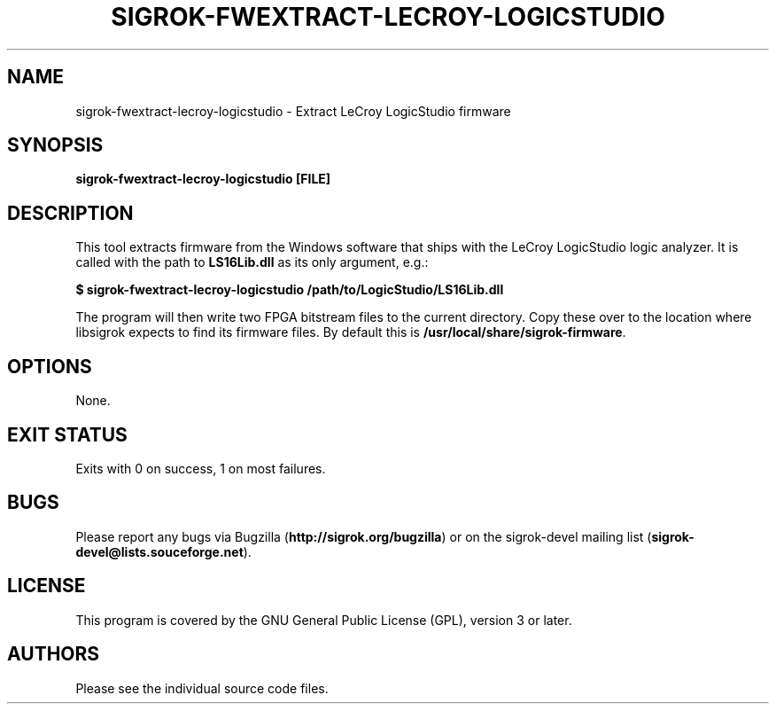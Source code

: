 .TH SIGROK\-FWEXTRACT\-LECROY\-LOGICSTUDIO 1 "Oct 25, 2015"
.SH "NAME"
sigrok\-fwextract\-lecroy\-logicstudio \- Extract LeCroy LogicStudio firmware
.SH "SYNOPSIS"
.B sigrok\-fwextract\-lecroy\-logicstudio [FILE]
.SH "DESCRIPTION"
This tool extracts firmware from the Windows software that ships with the LeCroy LogicStudio logic analyzer. It is called with the path to
.B LS16Lib.dll
as its only argument, e.g.:
.PP
.B "  $ sigrok-fwextract-lecroy-logicstudio /path/to/LogicStudio/LS16Lib.dll"
.PP
The program will then write two FPGA bitstream files to the current directory.
Copy these over to the location where libsigrok expects to find its firmware
files. By default this is
.BR /usr/local/share/sigrok-firmware .
.SH OPTIONS
None.
.SH "EXIT STATUS"
Exits with 0 on success, 1 on most failures.
.SH "BUGS"
Please report any bugs via Bugzilla
.RB "(" http://sigrok.org/bugzilla ")"
or on the sigrok\-devel mailing list
.RB "(" sigrok\-devel@lists.souceforge.net ")."
.SH "LICENSE"
This program is covered by the GNU General Public License (GPL),
version 3 or later.
.SH "AUTHORS"
Please see the individual source code files.

